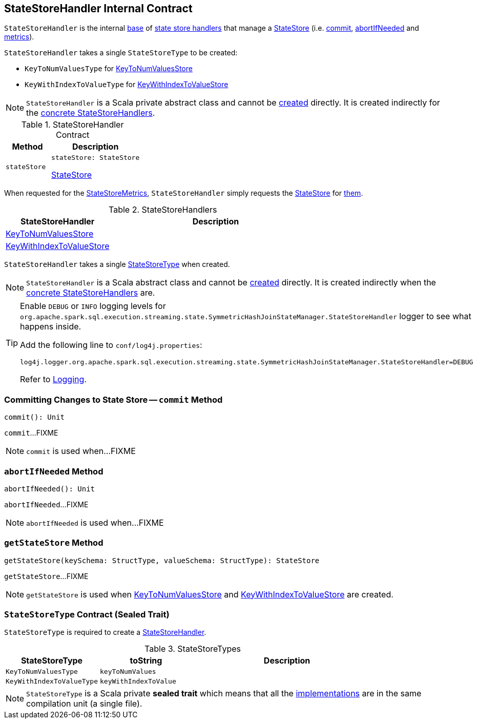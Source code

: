 == [[StateStoreHandler]] StateStoreHandler Internal Contract

`StateStoreHandler` is the internal <<contract, base>> of <<extensions, state store handlers>> that manage a <<stateStore, StateStore>> (i.e. <<commit, commit>>, <<abortIfNeeded, abortIfNeeded>> and <<metrics, metrics>>).

[[stateStoreType]]
`StateStoreHandler` takes a single `StateStoreType` to be created:

* [[KeyToNumValuesType]] `KeyToNumValuesType` for <<KeyToNumValuesStore, KeyToNumValuesStore>>

* [[KeyWithIndexToValueType]] `KeyWithIndexToValueType` for <<KeyWithIndexToValueStore, KeyWithIndexToValueStore>>

NOTE: `StateStoreHandler` is a Scala private abstract class and cannot be <<creating-instance, created>> directly. It is created indirectly for the <<extensions, concrete StateStoreHandlers>>.

[[contract]]
.StateStoreHandler Contract
[cols="1m,2",options="header",width="100%"]
|===
| Method
| Description

| stateStore
a| [[stateStore]]

[source, scala]
----
stateStore: StateStore
----

<<spark-sql-streaming-StateStore.adoc#, StateStore>>
|===

[[metrics]]
When requested for the <<spark-sql-streaming-StateStoreMetrics.adoc#, StateStoreMetrics>>, `StateStoreHandler` simply requests the <<stateStore, StateStore>> for <<spark-sql-streaming-StateStore.adoc#metrics, them>>.

[[extensions]]
.StateStoreHandlers
[cols="1,2",options="header",width="100%"]
|===
| StateStoreHandler
| Description

| <<spark-sql-streaming-KeyToNumValuesStore.adoc#, KeyToNumValuesStore>>
| [[KeyToNumValuesStore]]

| <<spark-sql-streaming-KeyWithIndexToValueStore.adoc#, KeyWithIndexToValueStore>>
| [[KeyWithIndexToValueStore]]

|===

[[stateStoreType]]
[[creating-instance]]
`StateStoreHandler` takes a single <<StateStoreType, StateStoreType>> when created.

NOTE: `StateStoreHandler` is a Scala abstract class and cannot be <<creating-instance, created>> directly. It is created indirectly when the <<extensions, concrete StateStoreHandlers>> are.

[[logging]]
[TIP]
====
Enable `DEBUG` or `INFO` logging levels for `org.apache.spark.sql.execution.streaming.state.SymmetricHashJoinStateManager.StateStoreHandler` logger to see what happens inside.

Add the following line to `conf/log4j.properties`:

```
log4j.logger.org.apache.spark.sql.execution.streaming.state.SymmetricHashJoinStateManager.StateStoreHandler=DEBUG
```

Refer to link:spark-sql-streaming-logging.adoc[Logging].
====

=== [[commit]] Committing Changes to State Store -- `commit` Method

[source, scala]
----
commit(): Unit
----

`commit`...FIXME

NOTE: `commit` is used when...FIXME

=== [[abortIfNeeded]] `abortIfNeeded` Method

[source, scala]
----
abortIfNeeded(): Unit
----

`abortIfNeeded`...FIXME

NOTE: `abortIfNeeded` is used when...FIXME

=== [[getStateStore]] `getStateStore` Method

[source, scala]
----
getStateStore(keySchema: StructType, valueSchema: StructType): StateStore
----

`getStateStore`...FIXME

NOTE: `getStateStore` is used when <<spark-sql-streaming-KeyToNumValuesStore.adoc#stateStore, KeyToNumValuesStore>> and <<spark-sql-streaming-KeyWithIndexToValueStore.adoc#stateStore, KeyWithIndexToValueStore>> are created.

=== [[StateStoreType]] `StateStoreType` Contract (Sealed Trait)

`StateStoreType` is required to create a <<creating-instance, StateStoreHandler>>.

[[StateStoreType-implementations]]
.StateStoreTypes
[cols="1m,1m,2",options="header",width="100%"]
|===
| StateStoreType
| toString
| Description

| KeyToNumValuesType
| keyToNumValues
| [[KeyToNumValuesType]]

| KeyWithIndexToValueType
| keyWithIndexToValue
| [[KeyWithIndexToValueType]]
|===

NOTE: `StateStoreType` is a Scala private *sealed trait* which means that all the <<StateStoreType-implementations, implementations>> are in the same compilation unit (a single file).
